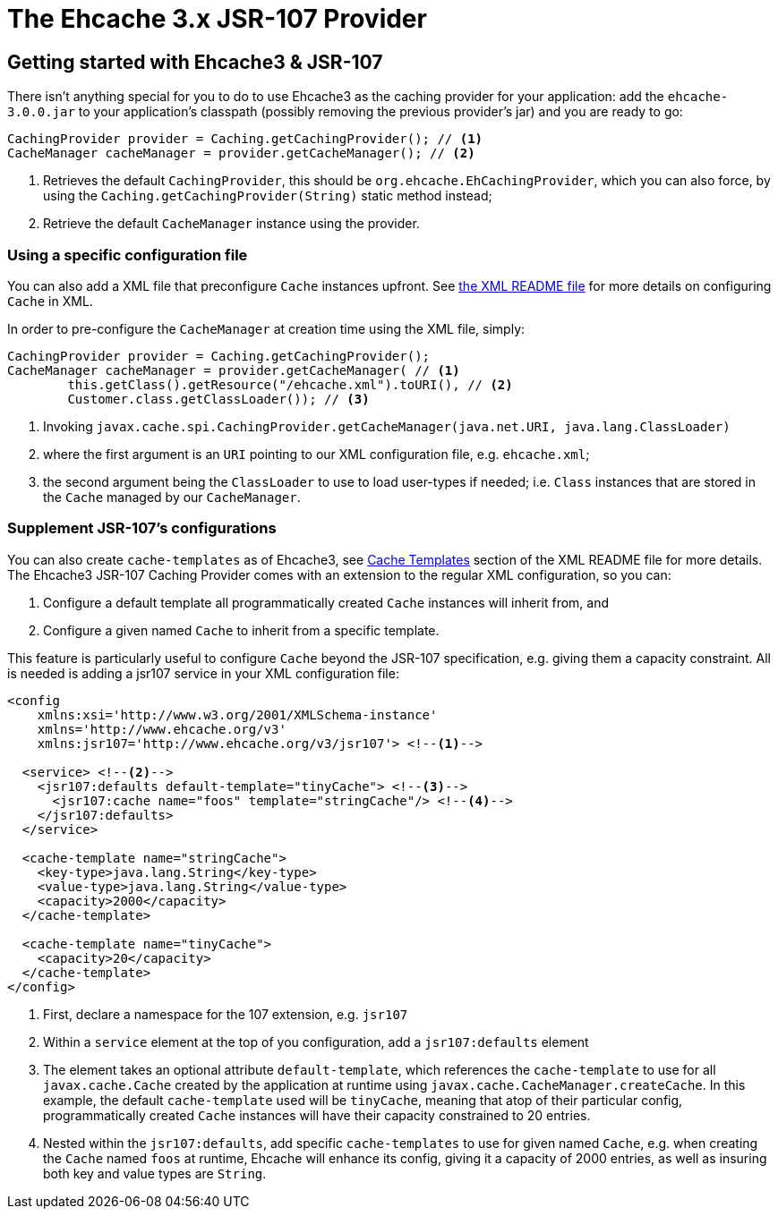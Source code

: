= The Ehcache 3.x JSR-107 Provider

== Getting started with Ehcache3 & JSR-107

There isn't anything special for you to do to use Ehcache3 as the caching provider for your application: add the
`ehcache-3.0.0.jar` to your application's classpath (possibly removing the previous provider's jar) and you are ready to
go:

[source,java]
----
CachingProvider provider = Caching.getCachingProvider(); // <1>
CacheManager cacheManager = provider.getCacheManager(); // <2>
----
<1> Retrieves the default `CachingProvider`, this should be `org.ehcache.EhCachingProvider`,
    which you can also force, by using the `Caching.getCachingProvider(String)` static method instead;
<2> Retrieve the default `CacheManager` instance using the provider.

=== Using a specific configuration file

You can also add a XML file that preconfigure `Cache` instances upfront. See
link:../xml/README.adoc[the XML README file] for more details on configuring `Cache` in XML.

In order to pre-configure the `CacheManager` at creation time using the XML file, simply:

[source,java]
----
CachingProvider provider = Caching.getCachingProvider();
CacheManager cacheManager = provider.getCacheManager( // <1>
        this.getClass().getResource("/ehcache.xml").toURI(), // <2>
        Customer.class.getClassLoader()); // <3>
----
<1> Invoking `javax.cache.spi.CachingProvider.getCacheManager(java.net.URI, java.lang.ClassLoader)`
<2> where the first argument is an `URI` pointing to our XML configuration file, e.g. `ehcache.xml`;
<3> the second argument being the `ClassLoader` to use to load user-types if needed; i.e. `Class` instances that are
    stored in the `Cache` managed by our `CacheManager`.

=== Supplement JSR-107's configurations

You can also create `cache-templates` as of Ehcache3, see
link:../xml/README.adoc#__code_cache_template_code_elements[Cache Templates] section of the XML README file for more details. The Ehcache3
JSR-107 Caching Provider comes with an extension to the regular XML configuration, so you can:

 . Configure a default template all programmatically created `Cache` instances will inherit from, and
 . Configure a given named `Cache` to inherit from a specific template.

This feature is particularly useful to configure `Cache` beyond the JSR-107 specification, e.g. giving them a capacity
constraint. All is needed is adding a jsr107 service in your XML configuration file:

[source,xml]
----
<config
    xmlns:xsi='http://www.w3.org/2001/XMLSchema-instance'
    xmlns='http://www.ehcache.org/v3'
    xmlns:jsr107='http://www.ehcache.org/v3/jsr107'> <!--1-->

  <service> <!--2-->
    <jsr107:defaults default-template="tinyCache"> <!--3-->
      <jsr107:cache name="foos" template="stringCache"/> <!--4-->
    </jsr107:defaults>
  </service>

  <cache-template name="stringCache">
    <key-type>java.lang.String</key-type>
    <value-type>java.lang.String</value-type>
    <capacity>2000</capacity>
  </cache-template>

  <cache-template name="tinyCache">
    <capacity>20</capacity>
  </cache-template>
</config>
----
<1> First, declare a namespace for the 107 extension, e.g. `jsr107`
<2> Within a `service` element at the top of you configuration, add a `jsr107:defaults` element
<3> The element takes an optional attribute `default-template`, which references the `cache-template` to use for all
    `javax.cache.Cache` created by the application at runtime using `javax.cache.CacheManager.createCache`. In
    this example, the default `cache-template` used will be `tinyCache`, meaning that atop of their particular config,
    programmatically created `Cache` instances will have their capacity constrained to 20 entries.
<4> Nested within the `jsr107:defaults`, add specific `cache-templates` to use for given named `Cache`, e.g. when
    creating the `Cache` named `foos` at runtime, Ehcache will enhance its config, giving it a capacity of 2000 entries,
    as well as insuring both key and value types are `String`.
